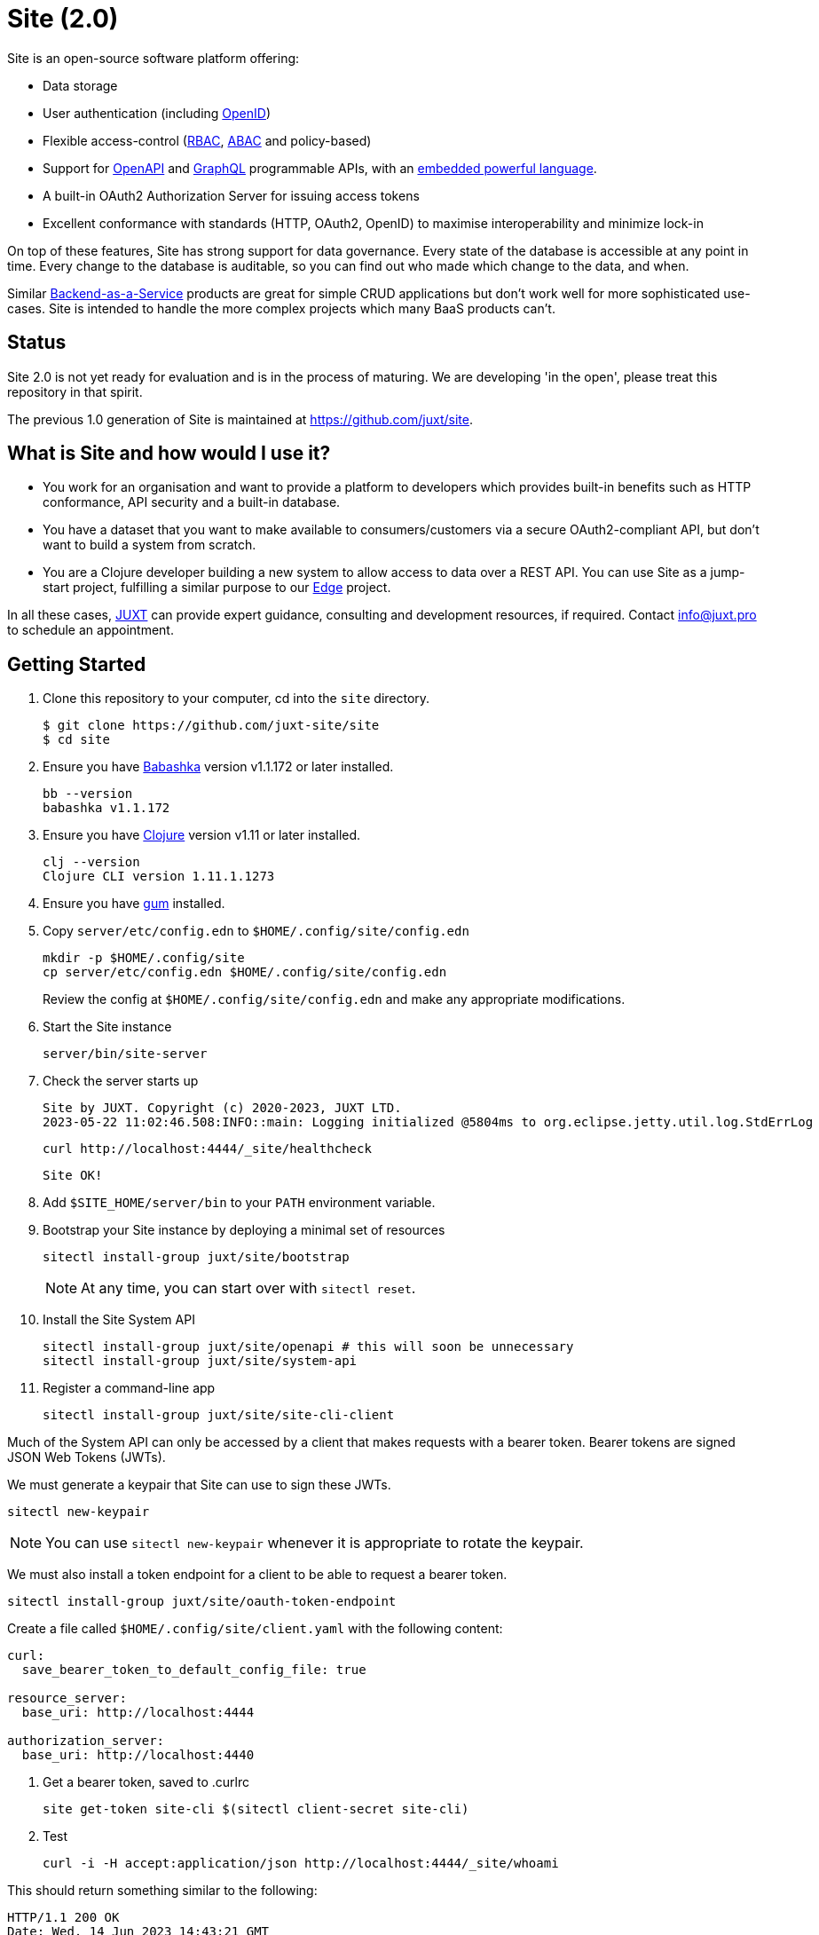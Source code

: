 = Site (2.0)

Site is an open-source software platform offering:

* Data storage
* User authentication (including https://openid.net/[OpenID])
* Flexible access-control (https://en.wikipedia.org/wiki/Role-based_access_control[RBAC], https://en.wikipedia.org/wiki/Attribute-based_access_control[ABAC] and policy-based)
* Support for https://www.openapis.org/[OpenAPI] and https://graphql.org/[GraphQL] programmable APIs, with an https://github.com/babashka/SCI[embedded powerful language].
* A built-in OAuth2 Authorization Server for issuing access tokens
* Excellent conformance with standards (HTTP, OAuth2, OpenID) to maximise interoperability and minimize lock-in

On top of these features, Site has strong support for data governance.
Every state of the database is accessible at any point in time.
Every change to the database is auditable, so you can find out who made which change to the data, and when.

Similar
https://blog.boot.dev/backend/backend-as-a-service/[Backend-as-a-Service]
products are great for simple CRUD applications but don't work well
for more sophisticated use-cases.  Site is intended to handle the more
complex projects which many BaaS products can't.

== Status

Site 2.0 is not yet ready for evaluation and is in the process of
maturing. We are developing 'in the open', please treat this
repository in that spirit.

The previous 1.0 generation of Site is maintained at https://github.com/juxt/site.

== What is Site and how would I use it?

* You work for an organisation and want to provide a platform to
  developers which provides built-in benefits such as HTTP
  conformance, API security and a built-in database.

* You have a dataset that you want to make available to
  consumers/customers via a secure OAuth2-compliant API, but don't
  want to build a system from scratch.

* You are a Clojure developer building a new system to allow access to
  data over a REST API. You can use Site as a jump-start project,
  fulfilling a similar purpose to our
  https://github.com/juxt/edge[Edge] project.

In all these cases, https://juxt.pro[JUXT] can provide expert guidance, consulting and
development resources, if required. Contact info@juxt.pro to schedule
an appointment.

== Getting Started

. Clone this repository to your computer, cd into the `site` directory.
+
----
$ git clone https://github.com/juxt-site/site
$ cd site
----

. Ensure you have https://github.com/babashka/babashka[Babashka] version v1.1.172 or later installed.
+
----
bb --version
babashka v1.1.172
----

. Ensure you have https://clojure.org/[Clojure] version v1.11 or later installed.
+
----
clj --version
Clojure CLI version 1.11.1.1273
----

. Ensure you have https://github.com/charmbracelet/gum/[gum] installed.

. Copy `server/etc/config.edn` to `$HOME/.config/site/config.edn`
+
----
mkdir -p $HOME/.config/site
cp server/etc/config.edn $HOME/.config/site/config.edn
----
Review the config at `$HOME/.config/site/config.edn` and make any appropriate modifications.

. Start the Site instance
+
----
server/bin/site-server
----

. Check the server starts up
+
----
Site by JUXT. Copyright (c) 2020-2023, JUXT LTD.
2023-05-22 11:02:46.508:INFO::main: Logging initialized @5804ms to org.eclipse.jetty.util.log.StdErrLog
----
+
----
curl http://localhost:4444/_site/healthcheck
----
+
----
Site OK!
----

. Add `$SITE_HOME/server/bin` to your `PATH` environment variable.

. Bootstrap your Site instance by deploying a minimal set of resources
+
----
sitectl install-group juxt/site/bootstrap
----
+
NOTE: At any time, you can start over with `sitectl reset`.

. Install the Site System API
+
----
sitectl install-group juxt/site/openapi # this will soon be unnecessary
sitectl install-group juxt/site/system-api
----

. Register a command-line app
+
----
sitectl install-group juxt/site/site-cli-client
----

Much of the System API can only be accessed by a client that makes requests with a bearer token.
Bearer tokens are signed JSON Web Tokens (JWTs).

We must generate a keypair that Site can use to sign these JWTs.

----
sitectl new-keypair
----

NOTE: You can use `sitectl new-keypair` whenever it is appropriate to rotate the keypair.

We must also install a token endpoint for a client to be able to request a bearer token.

----
sitectl install-group juxt/site/oauth-token-endpoint
----

Create a file called `$HOME/.config/site/client.yaml` with the following content:

----
curl:
  save_bearer_token_to_default_config_file: true

resource_server:
  base_uri: http://localhost:4444

authorization_server:
  base_uri: http://localhost:4440
----

. Get a bearer token, saved to .curlrc
+
----
site get-token site-cli $(sitectl client-secret site-cli)
----

. Test
+
----
curl -i -H accept:application/json http://localhost:4444/_site/whoami
----

This should return something similar to the following:

----
HTTP/1.1 200 OK
Date: Wed, 14 Jun 2023 14:43:21 GMT
Site-Request-Id: http://localhost:4444/_site/requests/d4d9fd1626bb20015cbf93d0
Content-Type: application/json
Content-Location: http://localhost:4444/_site/whoami.json
Vary: accept
Permissions-Policy: interest-cohort=()
Content-Length: 141
Server: Jetty(9.4.44.v20210927)

{"juxt.site/subject":{"juxt.site/type":"https://meta.juxt.site/types/subject","xt/id":"http://localhost:4440/subjects/ea50d0d1ecc31112e1b2"}}
----

=== Swagger UI

. Install the OpenAPI support
+
----
sitectl install-group juxt/site/openapi
----

. Register the swagger-ui app
+
----
sitectl register-application swagger-ui
----

. Test that the System API has been installed by opening a browser at https://petstore.swagger.io/?url=http://localhost:4444/_site/openapi.json

. With a browser, navigate to https://petstore.swagger.io/?url=http://localhost:4444/_site/openapi.json
.. Click on /whoami, 'Try it out' and 'Execute' (this should yield a `401 Error: Unauthorized`)
.. Click on 'Authorize', ensure client_id is set to `swagger-ui`, under Scopes, click on `select-all`
.. Login if necessary with the username/password that you entered when bootstrapping the system
.. If the login succeeded, click on `Close`.
.. Click again on `Execute` of the `/whoami` resource. This should now return a 200.


== (Old instructions)

NOTE: We're keeping these instructions as they're useful if you want
to configure a reverse-proxy with proper hostnames.

If you're really keen, you can try out Site and use Swagger UI as a test client.
Follow these instructions:

. Install nginx - see link:doc/next/Installation.adoc[]
. `git clone https://github.com/juxt-site/swagger-ui`
. Install `mkcert` as per link:doc/next/Installation.adoc[]
. Create a cert: `mkcert data.site.test auth.site.test`
. Create a separate cert for the Swagger UI client: `mkcert swagger-ui.site.test`
. Move the generated certs (and associated key files) to your `/etc/nginx/` directory.
. Add the following sub-section to the `http` section of your `/etc/nginx/nginx.conf` file
+
----
    server {
        listen       443 ssl;
        server_name  data.site.test auth.site.test;

        ssl_certificate      data.site.test+1.pem;
        ssl_certificate_key  data.site.test+1-key.pem;

        ssl_session_cache    shared:SSL:1m;
        ssl_session_timeout  5m;

        ssl_ciphers  HIGH:!aNULL:!MD5;
        ssl_prefer_server_ciphers  on;

        location / {
           proxy_pass	http://localhost:2021;
           proxy_set_header Host $host;
           proxy_set_header X-Real-IP $remote_addr;
           proxy_set_header X-Forwarded-Proto $scheme;
        }
    }
----
. Add the following sub-section to the `http` section of your `/etc/nginx/nginx.conf` file
+
----
    server {
        listen       443 ssl;
        server_name  swagger-ui.site.test;

        ssl_certificate      swagger-ui.site.test.pem;
        ssl_certificate_key  swagger-ui.site.test-key.pem;

        ssl_session_cache    shared:SSL:1m;
        ssl_session_timeout  5m;

        ssl_ciphers  HIGH:!aNULL:!MD5;
        ssl_prefer_server_ciphers  on;

        location / {
	  # Replace this with the absolute path of the dist subdir of the swagger-ui clone
	  root swagger-ui/dist/;
        }
    }
----
. As noted, replace the `swagger-ui/dist/` line with the right location on your system.
. Make sure the `ssl_certificate` and `ssl_certificate_key` entries match the filenames of your cert and key files.
. Check nginx config with `nginx -t` first, which will also check the filenames are correct
. Start nginx, e.g. `sudo systemctl start nginx`
. Start a REPL using the provided deps.edn in the usual way.
. Go to the file `src/juxt/site/repl.clj` and search for `:openid/register-user`. Edit the settings there according to your GitHub username.
. From the REPL, enter `(init)`. Alternatively, `rlwrap ncat localhost 50505` and type `:init` - this step will require network access as it downloads issuer configuration and keys.
. Browse to https://swagger-ui.site.test/
. Click on the green `Authorize` button
. Initially this will redirect you to Auth0. Click on the Github icon which will take you to Github. You'll need to allow Github to authorize Auth0 to access your basic profile details. These are used to match the identity you've registered with `:open/register-user`.
. You should now be able to 'try out' the API operations in the Swagger UI.

== When would you use Site?

Site might be a good choice if one or more of the following apply:

* you are developing a browser-based web application but don't have time to develop the backend.
* you are developing an application and want to centralise common data such that it can be shared securely with other applications.
* you have strong requirements for security and access-control over your data.
* you want to access your data over web APIs, such as OpenAPI and/or GraphQL.
* you want to interatively prototype a web API.

== Testing

Run the tests with `make test` if you have make installed, or if not, with `clojure -M:test -m kaocha.runner test`.

== Technical Description

Site is a standards-compliant web server, fulfilling the roles of an https://www.rfc-editor.org/rfc/rfc6749[OAuth2] resource server and authorization server.

[quote,https://www.rfc-editor.org/rfc/rfc6749#section-1.1]
--
resource server:: The server hosting the protected resources, capable of accepting and responding to protected resource requests using access tokens.
--

Resources are documents which represent a resource's identity (URI), configuration and current state (which might be some data, image or other media).
Site stores resources in a database.

A resource request is a standard web request to a URI (as part of an API, such as https://www.openapis.org/[OpenAPI]) or https://graphql.org/[GraphQL] request.

Requests contain an access-token, acquired from an authorization server:

[quote,https://www.rfc-editor.org/rfc/rfc6749#section-1.1]
--
authorization server:: The server issuing access tokens to the client
after successfully authenticating the resource owner and obtaining
authorization.
--

Currently, the only supported database is JUXT's immutable https://xtdb.com[XTDB] database.
XTDB is a good fit for Site, since many of its features (such as document ids and references) map cleanly onto web concepts (such as URIs and links).

== Features

Current development is still focussed on the technical feature set, as required to conform to the relevant standards and provide good interoperability.

=== Resource Server

* Content Negotiation
* Conditional Requests
* Access Control (https://en.wikipedia.org/wiki/Role-based_access_control[RBAC], https://en.wikipedia.org/wiki/Attribute-based_access_control[ABAC] or policy based)
* GraphQL

=== Authorization Server

* Client Registration
* User Authentication (Basic, Login form, OpenID)
* OAuth2 access token grants

== Programming Site

Some types of resource, such as 'operations', may contain Site 'programs' that are executed when required.
All resources are stored in the database, including all program code.

Currently, the only available programming language is https://github.com/babashka/sci/[SCI].

== Consulting

Contact info@juxt.pro if you would like help, we can provide professional consulting services for Site and/or XTDB.

== References

- https://acropolium.com/blog/first-look-at-backend-as-a-service/

== License

The MIT License (MIT)

Copyright © 2020-2023 JUXT LTD.

Permission is hereby granted, free of charge, to any person obtaining a copy of
this software and associated documentation files (the "Software"), to deal in
the Software without restriction, including without limitation the rights to
use, copy, modify, merge, publish, distribute, sublicense, and/or sell copies of
the Software, and to permit persons to whom the Software is furnished to do so,
subject to the following conditions:

The above copyright notice and this permission notice shall be included in all
copies or substantial portions of the Software.

THE SOFTWARE IS PROVIDED "AS IS", WITHOUT WARRANTY OF ANY KIND, EXPRESS OR
IMPLIED, INCLUDING BUT NOT LIMITED TO THE WARRANTIES OF MERCHANTABILITY, FITNESS
FOR A PARTICULAR PURPOSE AND NONINFRINGEMENT. IN NO EVENT SHALL THE AUTHORS OR
COPYRIGHT HOLDERS BE LIABLE FOR ANY CLAIM, DAMAGES OR OTHER LIABILITY, WHETHER
IN AN ACTION OF CONTRACT, TORT OR OTHERWISE, ARISING FROM, OUT OF OR IN
CONNECTION WITH THE SOFTWARE OR THE USE OR OTHER DEALINGS IN THE SOFTWARE.
